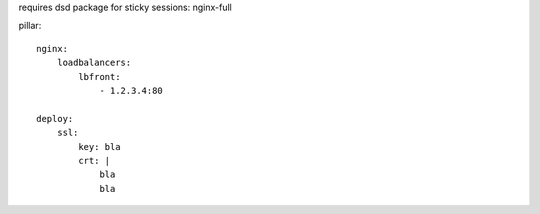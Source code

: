 requires dsd package for sticky sessions:
nginx-full




pillar::

    nginx:
        loadbalancers:
            lbfront:
                - 1.2.3.4:80

    deploy:
        ssl:
            key: bla
            crt: |
                bla
                bla
